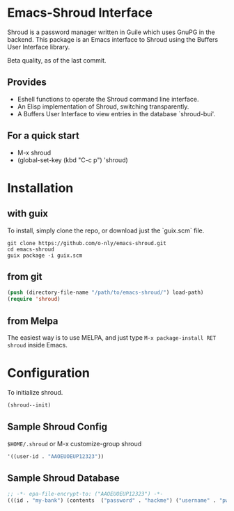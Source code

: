 * Emacs-Shroud Interface
  Shroud is a password manager written in Guile which uses GnuPG in the
  backend. This package is an Emacs interface to Shroud using the Buffers
  User Interface library.

  Beta quality, as of the last commit.
** Provides
   - Eshell functions to operate the Shroud command line interface.
   - An Elisp implementation of Shroud, switching transparently.
   - A Buffers User Interface to view entries in the database
     `shroud-bui'.

** For a quick start
   - M-x shroud
   - (global-set-key (kbd "C-c p") 'shroud)

* Installation
** with guix
   To install, simply clone the repo, or download just the `guix.scm` file.
   #+begin_src shell
    git clone https://github.com/o-nly/emacs-shroud.git
    cd emacs-shroud
    guix package -i guix.scm
   #+end_src
** from git
   #+begin_src emacs-lisp
    (push (directory-file-name "/path/to/emacs-shroud/") load-path)
    (require 'shroud)
   #+end_src
** from Melpa
   The easiest way is to use MELPA, and just type
   =M-x package-install RET shroud= inside Emacs.

* Configuration
   To initialize shroud.
   #+begin_src emacs-lisp
    (shroud--init)
   #+end_src

** Sample Shroud Config
   =$HOME/.shroud= or M-x customize-group shroud
   #+begin_src emacs-lisp
    '((user-id . "AAOEUOEUP12323"))
   #+end_src
** Sample Shroud Database
   #+begin_src emacs-lisp
    ;; -*- epa-file-encrypt-to: ("AAOEUOEUP12323") -*-
    (((id . "my-bank") (contents  ("password" . "hackme") ("username" . "pwned") ...)) ...)
   #+end_src
